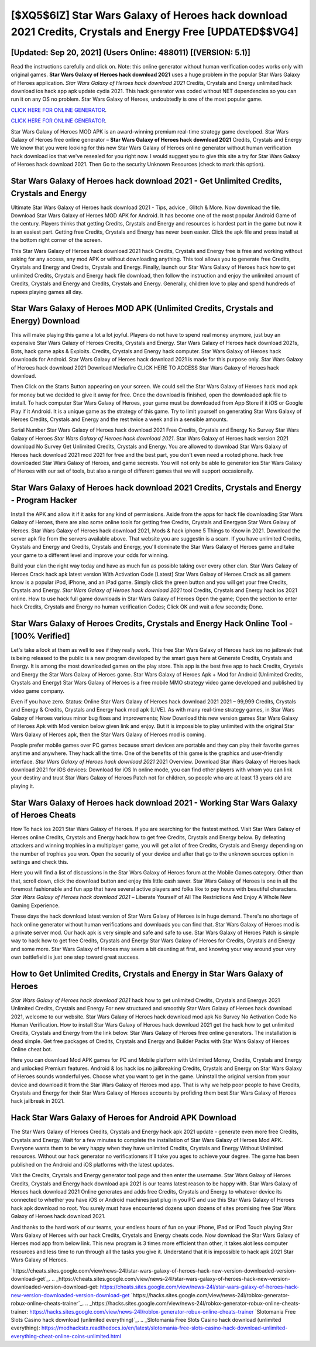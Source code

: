 [$XQ5$6IZ] Star Wars Galaxy of Heroes hack download 2021 Credits, Crystals and Energy Free [UPDATED$$VG4]
=========

[Updated: Sep 20, 2021] (Users Online: 488011) [(VERSION: 5.1)]
---------

Read the instructions carefully and click on. Note: this online generator without human verification codes works only with original games.  **Star Wars Galaxy of Heroes hack download 2021** uses a huge problem in the popular Star Wars Galaxy of Heroes application.  *Star Wars Galaxy of Heroes hack download 2021* Credits, Crystals and Energy unlimited hack download ios hack app apk update cydia 2021.  This hack generator was coded without NET dependencies so you can run it on any OS no problem. Star Wars Galaxy of Heroes, undoubtedly is one of the most popular game.

`CLICK HERE FOR ONLINE GENERATOR`_.

.. _CLICK HERE FOR ONLINE GENERATOR: http://maxdld.xyz/8f0cded

`CLICK HERE FOR ONLINE GENERATOR`_.

.. _CLICK HERE FOR ONLINE GENERATOR: http://maxdld.xyz/8f0cded

Star Wars Galaxy of Heroes MOD APK is an award-winning premium real-time strategy game developed.  Star Wars Galaxy of Heroes free online generator – **Star Wars Galaxy of Heroes hack download 2021** Credits, Crystals and Energy We know that you were looking for this new Star Wars Galaxy of Heroes online generator without human verification hack download ios that we've resealed for you right now.  I would suggest you to give this site a try for Star Wars Galaxy of Heroes hack download 2021.  Then Go to the security Unknown Resources (check to mark this option).

Star Wars Galaxy of Heroes hack download 2021 - Get Unlimited Credits, Crystals and Energy
---------

Ultimate Star Wars Galaxy of Heroes hack download 2021 - Tips, advice , Glitch & More.  Now download the file. Download Star Wars Galaxy of Heroes MOD APK for Android.  It has become one of the most popular Android Game of the century. Players thinks that getting Credits, Crystals and Energy and resources is hardest part in the game but now it is an easiest part.  Getting free Credits, Crystals and Energy has never been easier.  Click the apk file and press install at the bottom right corner of the screen.

This Star Wars Galaxy of Heroes hack download 2021 hack Credits, Crystals and Energy free is free and working without asking for any access, any mod APK or without downloading anything. This tool allows you to generate free Credits, Crystals and Energy and Credits, Crystals and Energy.  Finally, launch our Star Wars Galaxy of Heroes hack how to get unlimited Credits, Crystals and Energy hack file download, then follow the instruction and enjoy the unlimited amount of Credits, Crystals and Energy and Credits, Crystals and Energy. Generally, children love to play and spend hundreds of rupees playing games all day.


Star Wars Galaxy of Heroes MOD APK (Unlimited Credits, Crystals and Energy) Download
---------

This will make playing this game a lot a lot joyful.  Players do not have to spend real money anymore, just buy an expensive Star Wars Galaxy of Heroes Credits, Crystals and Energy.  Star Wars Galaxy of Heroes hack download 2021s, Bots, hack game apks & Exploits.  Credits, Crystals and Energy hack computer.   Star Wars Galaxy of Heroes hack downloads for Android. Star Wars Galaxy of Heroes hack download 2021 is made for this purpose only.  Star Wars Galaxy of Heroes hack download 2021 Download Mediafire CLICK HERE TO ACCESS Star Wars Galaxy of Heroes hack download.

Then Click on the Starts Button appearing on your screen.  We could sell the Star Wars Galaxy of Heroes hack mod apk for money but we decided to give it away for free.  Once the download is finished, open the downloaded apk file to install.  To hack computer Star Wars Galaxy of Heroes, your game must be downloaded from App Store if it iOS or Google Play if it Android.  It is a unique game as the strategy of this game.  Try to limit yourself on generating Star Wars Galaxy of Heroes Credits, Crystals and Energy and the rest twice a week and in a sensible amounts.

Serial Number Star Wars Galaxy of Heroes hack download 2021 Free Credits, Crystals and Energy No Survey Star Wars Galaxy of Heroes *Star Wars Galaxy of Heroes hack download 2021*.  Star Wars Galaxy of Heroes hack version 2021 download No Survey Get Unlimited Credits, Crystals and Energy.  You are allowed to download Star Wars Galaxy of Heroes hack download 2021 mod 2021 for free and the best part, you don't even need a rooted phone.  hack free downloaded Star Wars Galaxy of Heroes, and game secrests.  You will not only be able to generator ios Star Wars Galaxy of Heroes with our set of tools, but also a range of different games that we will support occasionally.

Star Wars Galaxy of Heroes hack download 2021 Credits, Crystals and Energy - Program Hacker
---------

Install the APK and allow it if it asks for any kind of permissions.  Aside from the apps for hack file downloading Star Wars Galaxy of Heroes, there are also some online tools for getting free Credits, Crystals and Energyon Star Wars Galaxy of Heroes.  Star Wars Galaxy of Heroes hack download 2021, Mods & hack iphone 5 Things to Know in 2021.  Download the server apk file from the servers available above.  That website you are suggestin is a scam. If you have unlimited Credits, Crystals and Energy and Credits, Crystals and Energy, you'll dominate the ‎Star Wars Galaxy of Heroes game and take your game to a different level and improve your odds for winning.

Build your clan the right way today and have as much fun as possible taking over every other clan. Star Wars Galaxy of Heroes Crack hack apk latest version With Activation Code [Latest] Star Wars Galaxy of Heroes Crack as all gamers know is a popular iPod, iPhone, and an iPad game.  Simply click the green button and you will get your free Credits, Crystals and Energy. *Star Wars Galaxy of Heroes hack download 2021* tool Credits, Crystals and Energy hack ios 2021 online. How to use hack full game downloads in Star Wars Galaxy of Heroes Open the game; Open the section to enter hack Credits, Crystals and Energy no human verification Codes; Click OK and wait a few seconds; Done.

Star Wars Galaxy of Heroes Credits, Crystals and Energy Hack Online Tool - [100% Verified]
---------

Let's take a look at them as well to see if they really work.  This free Star Wars Galaxy of Heroes hack ios no jailbreak that is being released to the public is a new program developed by the smart guys here at Generate Credits, Crystals and Energy.  It is among the most downloaded games on the play store.  This app is the best free app to hack Credits, Crystals and Energy the Star Wars Galaxy of Heroes game.  Star Wars Galaxy of Heroes Apk + Mod for Android (Unlimited Credits, Crystals and Energy) Star Wars Galaxy of Heroes is a free mobile MMO strategy video game developed and published by video game company.

Even if you have zero. Status: Online Star Wars Galaxy of Heroes hack download 2021 2021 – 99,999 Credits, Crystals and Energy & Credits, Crystals and Energy hack mod apk [LIVE]. As with many real-time strategy games, in Star Wars Galaxy of Heroes various minor bug fixes and improvements; Now Download this new version games Star Wars Galaxy of Heroes Apk with Mod version below given link and enjoy. But it is impossible to play unlimited with the original Star Wars Galaxy of Heroes apk, then the Star Wars Galaxy of Heroes mod is coming.

People prefer mobile games over PC games because smart devices are portable and they can play their favorite games anytime and anywhere. They hack all the time. One of the benefits of this game is the graphics and user-friendly interface.  *Star Wars Galaxy of Heroes hack download 2021* 2021 Overview.  Download Star Wars Galaxy of Heroes hack download 2021 for iOS devices: Download for iOS In online mode, you can find other players with whom you can link your destiny and trust Star Wars Galaxy of Heroes Patch not for children, so people who are at least 13 years old are playing it.

Star Wars Galaxy of Heroes hack download 2021 - Working Star Wars Galaxy of Heroes Cheats
---------

How To hack ios 2021 Star Wars Galaxy of Heroes.  If you are searching for the fastest method. Visit Star Wars Galaxy of Heroes online Credits, Crystals and Energy hack how to get free Credits, Crystals and Energy below.  By defeating attackers and winning trophies in a multiplayer game, you will get a lot of free Credits, Crystals and Energy depending on the number of trophies you won. Open the security of your device and after that go to the unknown sources option in settings and check this.

Here you will find a list of discussions in the Star Wars Galaxy of Heroes forum at the Mobile Games category.  Other than that, scroll down, click the download button and enjoy this little cash saver. Star Wars Galaxy of Heroes is one in all the foremost fashionable and fun app that have several active players and folks like to pay hours with beautiful characters.  *Star Wars Galaxy of Heroes hack download 2021* – Liberate Yourself of All The Restrictions And Enjoy A Whole New Gaming Experience.

These days the hack download latest version of Star Wars Galaxy of Heroes is in huge demand.  There's no shortage of hack online generator without human verifications and downloads you can find that. Star Wars Galaxy of Heroes mod is a private server mod. Our hack apk is very simple and safe and safe to use.  Star Wars Galaxy of Heroes Patch is simple way to hack how to get free Credits, Crystals and Energy Star Wars Galaxy of Heroes for Credits, Crystals and Energy and some more.  Star Wars Galaxy of Heroes may seem a bit daunting at first, and knowing your way around your very own battlefield is just one step toward great success.

How to Get Unlimited Credits, Crystals and Energy in Star Wars Galaxy of Heroes
---------

*Star Wars Galaxy of Heroes hack download 2021* hack how to get unlimited Credits, Crystals and Energys 2021 Unlimited Credits, Crystals and Energy For new structured and smoothly Star Wars Galaxy of Heroes hack download 2021, welcome to our website.  Star Wars Galaxy of Heroes hack download mod apk No Survey No Activation Code No Human Verification.  How to install Star Wars Galaxy of Heroes hack download 2021 get the hack how to get unlimited Credits, Crystals and Energy from the link below.  Star Wars Galaxy of Heroes free online generators.  The installation is dead simple.  Get free packages of Credits, Crystals and Energy and Builder Packs with Star Wars Galaxy of Heroes Online cheat bot.

Here you can download Mod APK games for PC and Mobile platform with Unlimited Money, Credits, Crystals and Energy and unlocked Premium features.  Android & Ios hack ios no jailbreaking Credits, Crystals and Energy on Star Wars Galaxy of Heroes sounds wonderful yes.  Choose what you want to get in the game. Uninstall the original version from your device and download it from the Star Wars Galaxy of Heroes mod app.  That is why we help poor people to have Credits, Crystals and Energy for their Star Wars Galaxy of Heroes accounts by profiding them best Star Wars Galaxy of Heroes hack jailbreak in 2021.

Hack Star Wars Galaxy of Heroes for Android APK Download
---------

The Star Wars Galaxy of Heroes Credits, Crystals and Energy hack apk 2021 update - generate even more free Credits, Crystals and Energy.  Wait for a few minutes to complete the installation of Star Wars Galaxy of Heroes Mod APK. Everyone wants them to be very happy when they have unlimited Credits, Crystals and Energy Without Unlimited resources.  Without our hack generator no verificationers it'll take you ages to achieve your degree.  The game has been published on the Android and iOS platforms with the latest updates.

Visit the Credits, Crystals and Energy generator tool page and then enter the username.  Star Wars Galaxy of Heroes Credits, Crystals and Energy hack download apk 2021 is our teams latest reason to be happy with.  Star Wars Galaxy of Heroes hack download 2021 Online generates and adds free Credits, Crystals and Energy to whatever device its connected to whether you have iOS or Android machines just plug in you PC and use this Star Wars Galaxy of Heroes hack apk download no root.  You surely must have encountered dozens upon dozens of sites promising free Star Wars Galaxy of Heroes hack download 2021.

And thanks to the hard work of our teams, your endless hours of fun on your iPhone, iPad or iPod Touch playing Star Wars Galaxy of Heroes with our hack Credits, Crystals and Energy cheats code. Now download the Star Wars Galaxy of Heroes mod app from below link.  This new program is 3 times more efficient than other, it takes alot less computer resources and less time to run through all the tasks you give it. Understand that it is impossible to hack apk 2021 Star Wars Galaxy of Heroes.

`https://cheats.sites.google.com/view/news-24l/star-wars-galaxy-of-heroes-hack-new-version-downloaded-version-download-get`_.
.. _https://cheats.sites.google.com/view/news-24l/star-wars-galaxy-of-heroes-hack-new-version-downloaded-version-download-get: https://cheats.sites.google.com/view/news-24l/star-wars-galaxy-of-heroes-hack-new-version-downloaded-version-download-get
`https://hacks.sites.google.com/view/news-24l/roblox-generator-robux-online-cheats-trainer`_.
.. _https://hacks.sites.google.com/view/news-24l/roblox-generator-robux-online-cheats-trainer: https://hacks.sites.google.com/view/news-24l/roblox-generator-robux-online-cheats-trainer
`Slotomania Free Slots Casino hack download (unlimited everything)`_.
.. _Slotomania Free Slots Casino hack download (unlimited everything): https://modhackstx.readthedocs.io/en/latest/slotomania-free-slots-casino-hack-download-unlimited-everything-cheat-online-coins-unlimited.html